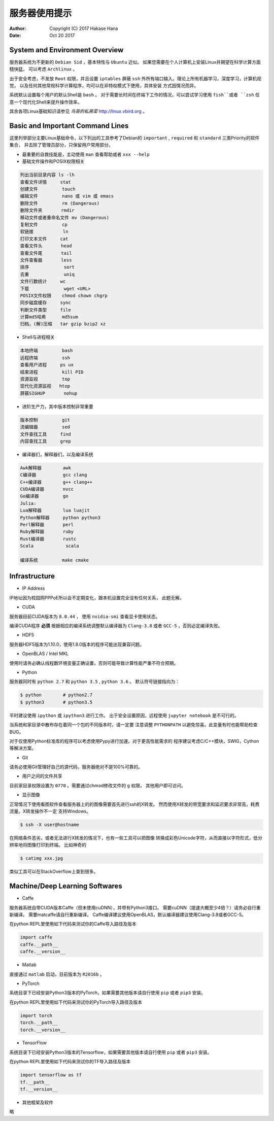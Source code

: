==============
服务器使用提示
==============

:Author: Copyright (C) 2017 Hakase Hana
:Date: Oct 20 2017

System and Environment Overview
===============================

服务器系统为不更新的 ``Debian Sid`` ，基本特性与 ``Ubuntu`` 近似。
如果您需要在个人计算机上安装Linux并期望在科学计算方面糙快猛，
可以考虑 ``Archlinux`` 。

出于安全考虑，不发放 ``Root`` 权限，并且设置 ``iptables`` 屏蔽
``ssh`` 外所有端口输入。理论上所有机器学习，深度学习，计算机视觉，
以及任何其他常规科学计算程序，均可以在非特权模式下使用，具体安装
方式因情况而异。

系统默认设置每个用户的默认Shell是 ``bash`` 。
对于需要长时间在终端下工作的情况，可以尝试学习使用 ``fish``或者
``zsh`` 任意一个现代化Shell来提升操作效率。

其余各项Linux基础知识请参见 *鸟哥的私房菜* http://linux.vbird.org 。

Basic and Important Command Lines
=================================

这里列举部分主要Linux基础命令，以下列出的工具参考了Debian的
``important`` , ``required`` 和 ``standard`` 三类Priority的软件集合，
并去除了管理员部分，只保留用户常用部分。

* 最重要的自救技能是，主动使用 ``man`` 查看帮助或者 ``xxx --help``

* 基础文件操作和POSIX权限相关

.. code:: bash

  列出当前目录内容 ls -lh
  查看文件详情     stat 
  创建文件         touch
  编辑文件         nano 或 vim 或 emacs
  删除文件         rm (Dangerous)
  删除文件夹       rmdir
  移动文件或者重命名文件 mv (Dangerous)
  复制文件         cp
  软链接           ln
  打印文本文件     cat
  查看文件头       head
  查看文件尾       tail
  文件查看器       less
  排序             sort
  去重             uniq
  文件行数统计     wc
  下载             wget <URL>
  POSIX文件权限    chmod chown chgrp
  同步磁盘缓存     sync
  判断文件类型     file
  计算md5哈希      md5sum
  归档，(解)压缩   tar gzip bzip2 xz

* Shell与进程相关

.. code:: bash

  本地终端         bash
  远程终端         ssh
  查看用户进程     ps ux
  结束进程         kill PID
  资源监视         top
  现代化资源监视   htop
  屏蔽SIGHUP       nohup

* 进阶生产力，其中版本控制非常重要

.. code:: bash

  版本控制         git
  流编辑器         sed
  文件查找工具     find
  内容查找工具     grep

* 编译器们，解释器们，以及编译系统

.. code:: bash

  Awk解释器        awk
  C编译器          gcc clang
  C++编译器        g++ clang++
  CUDA编译器       nvcc
  Go编译器         go
  Julia:
  Lua解释器        lua luajit
  Python解释器     python python3
  Perl解释器       perl
  Ruby解释器       ruby
  Rust编译器       rustc
  Scala            scala

  编译系统         make cmake

Infrastructure
==============

* IP Address

IP地址因为校园网PPPoE所以会不定期变化，跟本机设置完全没有任何关系，
此题无解。

* CUDA

服务器目前CUDA版本为 ``8.0.44`` ， 使用 ``nvidia-smi`` 查看显卡使用状态。

编译CUDA程序 **必须** 根据相应的编译系统调整默认编译器为 ``Clang-3.8``
或者 ``GCC-5`` ，否则必定编译失败。

* HDF5

服务器HDF5版本为1.10.0，使用1.8.0版本的程序可能出现兼容问题。

* OpenBLAS / Intel MKL

使用时请务必确认线程数环境变量正确设置，否则可能导致计算性能严重不符合预期。

* Python

服务器同时有 ``python 2.7`` 和 ``python 3.5`` , ``python 3.6`` 。
默认符号链接指向为：

.. code:: bash

  $ python        # python2.7
  $ python3       # python3.5

平时建议使用 ``ipython`` 或 ``ipython3`` 进行工作。
出于安全设置原因，远程使用 ``jupyter notebook`` 是不可行的。

当系统和家目录中散布存在着同一个包的不同版本时，请一定要
注意调整 ``PYTHONPATH`` 以避免惊喜。此变量有时也能帮助检查BUG。

对于仅使用Python标准库的程序可以考虑使用Pypy进行加速。对于更高性能需求的
程序建议考虑C/C++模块，SWIG，Cython等解决方案。

* Git

请务必使用Git管理好自己的源代码，服务器绝对不是100%可靠的。

* 用户之间的文件共享

目前家目录权限设置为 ``0770`` 。需要通过chmod修改文件的 ``g`` 权限，
其他用户即可访问。

* 显示图像

正常情况下使用看图软件查看服务器上的的图像需要首先进行ssh的X转发。
然而使用X转发的带宽要求和延迟要求非常高，耗费流量。X转发操作不一定
支持Windows。

.. code:: bash

  $ ssh -X user@hostname

在网络条件恶劣，或者无法进行X转发的情况下，也有一些工具可以把图像
转换成彩色Unicode字符，从而直接以字符形式，低分辨率地将图像打印到终端。
比如神奇的

.. code:: bash

  $ catimg xxx.jpg

类似工具可以在StackOverflow上查到很多。

Machine/Deep Learning Softwares
===============================

* Caffe

服务器系统自带CUDA版本Caffe（但未使用cuDNN），并带有Python3接口。
需要cuDNN（提速大概至少4倍？）请务必自行重新编译。
需要matcaffe请自行重新编译。
Caffe编译建议使用OpenBLAS，默认编译器建议使用Clang-3.8或者GCC-5。

在python REPL里使用如下代码来测试你的Caffe导入路径及版本

.. code:: python

  import caffe
  caffe.__path__
  caffe.__version__

* Matlab

直接通过 ``matlab`` 启动，目前版本为 ``R2016b`` 。

* PyTorch

系统目录下已经安装Python3版本的PyTorch，如果需要其他版本请自行使用
``pip`` 或者 ``pip3`` 安装。

在python REPL里使用如下代码来测试你的PyTorch导入路径及版本

.. code:: python

  import torch
  torch.__path__
  torch.__version__

* TensorFlow

系统目录下已经安装Python3版本的Tensorflow，如果需要其他版本请自行使用
``pip`` 或者 ``pip3`` 安装。

在python REPL里使用如下代码来测试你的TF导入路径及版本

.. code:: python

  import tensorflow as tf
  tf.__path__
  tf.__version__

* 其他框架及软件

略
